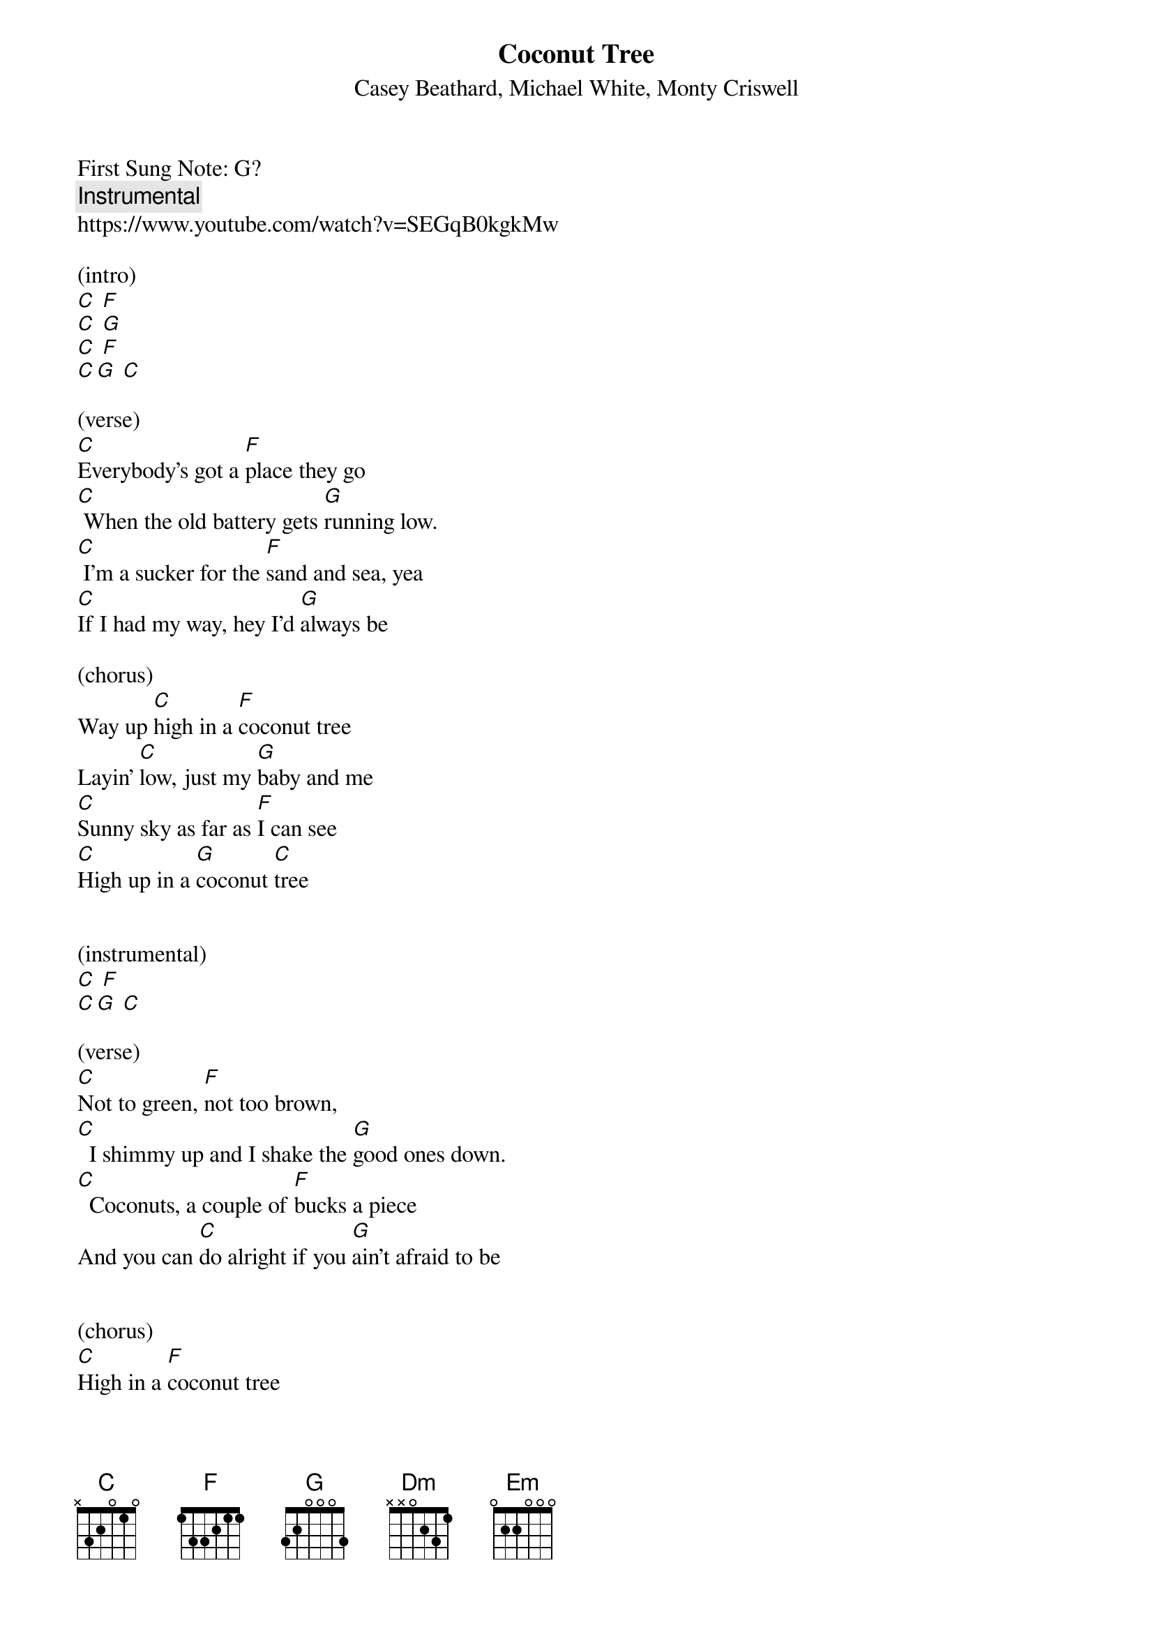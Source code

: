{t: Coconut Tree }  
{st:Casey Beathard, Michael White, Monty Criswell }
{duration: 150}
{Tempo:120}
{time:4/4}
{key: C}
First Sung Note: G? 
{c:Instrumental}
https://www.youtube.com/watch?v=SEGqB0kgkMw
 
(intro)
[C] [F]
[C] [G]
[C] [F]
[C][G] [C]

(verse)
[C]Everybody's got a [F]place they go
[C] When the old battery gets [G]running low.
[C] I'm a sucker for the [F]sand and sea, yea
[C]If I had my way, hey I'd [G]always be

(chorus)
Way up [C]high in a [F]coconut tree
Layin' [C]low, just my [G]baby and me
[C]Sunny sky as far as [F]I can see
[C]High up in a [G]coconut [C]tree
 
 
(instrumental)
[C] [F]                
[C][G] [C] 
 
(verse)
[C]Not to green, [F]not too brown,
[C]  I shimmy up and I shake the [G]good ones down.
[C]  Coconuts, a couple of [F]bucks a piece
And you can [C]do alright if you [G]ain't afraid to be
 
 
(chorus)
[C]High in a [F]coconut tree
Layin' [C]low, just my [G]baby and me
[C]  Sunny sky as far as [F]I can see
[C]High in a [G]coconut [C]tree
 
 
(instrumental-bridge)
[C] [F]                                                   
[C] [G]                                                   
[C] [F]                                                   
[C][G] [C]  
                                                   
Yeah, [Dm]there's less stress and the world's alright
It's a [F]different point of [Em]view
When you're [Dm]looking at [G]life
 
 
(chorus)
Way up [C]high in a [F]coconut tree
(Layin' low) [C]low, just my [G]baby and me
[C]Sunny sky as far as [F]I can see
[C]High up in a [G]coconut
[C]High in a [F]coconut tree (high in a coconut tree)
Layin' [C]low, just my [G]baby and me
[C]Sunny sky as far as [F]I can see
[C]High in a [G]coconut [C]tree
[C]High in a [F]coconut tree (high in a coconut)
Layin' [C]low, just my [G]baby and me
[C]Sunny sky as far as [F]I can see
[C]High in a [G]coconut [C]tree
 
 
(strumming outro)
[C] [F]                                                   
[C] [G]                                                   
[C] [F]                                                   
[C][G] [C]  

